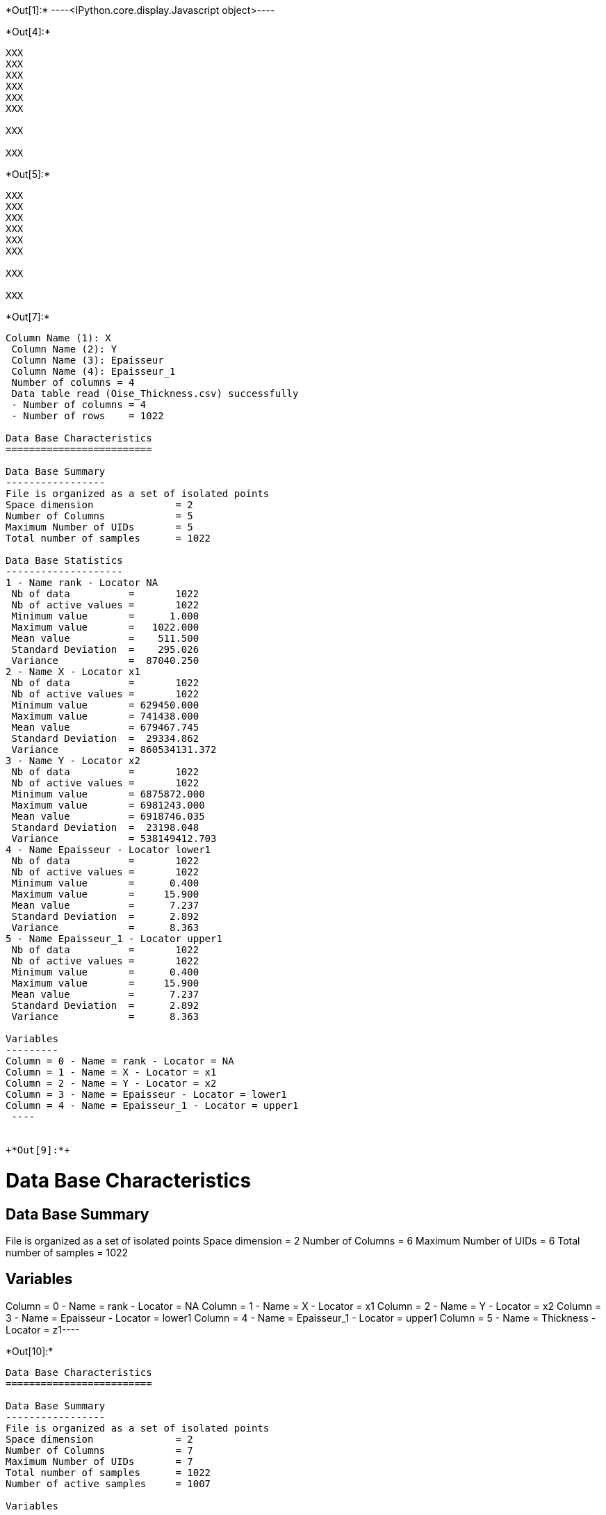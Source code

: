 +*Out[1]:*+
----<IPython.core.display.Javascript object>----


+*Out[4]:*+
----
XXX
XXX
XXX
XXX
XXX
XXX

XXX

XXX

----


+*Out[5]:*+
----
XXX
XXX
XXX
XXX
XXX
XXX

XXX

XXX

----


+*Out[7]:*+
----
Column Name (1): X
 Column Name (2): Y
 Column Name (3): Epaisseur
 Column Name (4): Epaisseur_1
 Number of columns = 4
 Data table read (Oise_Thickness.csv) successfully
 - Number of columns = 4
 - Number of rows    = 1022
 
Data Base Characteristics
=========================

Data Base Summary
-----------------
File is organized as a set of isolated points
Space dimension              = 2
Number of Columns            = 5
Maximum Number of UIDs       = 5
Total number of samples      = 1022

Data Base Statistics
--------------------
1 - Name rank - Locator NA
 Nb of data          =       1022
 Nb of active values =       1022
 Minimum value       =      1.000
 Maximum value       =   1022.000
 Mean value          =    511.500
 Standard Deviation  =    295.026
 Variance            =  87040.250
2 - Name X - Locator x1
 Nb of data          =       1022
 Nb of active values =       1022
 Minimum value       = 629450.000
 Maximum value       = 741438.000
 Mean value          = 679467.745
 Standard Deviation  =  29334.862
 Variance            = 860534131.372
3 - Name Y - Locator x2
 Nb of data          =       1022
 Nb of active values =       1022
 Minimum value       = 6875872.000
 Maximum value       = 6981243.000
 Mean value          = 6918746.035
 Standard Deviation  =  23198.048
 Variance            = 538149412.703
4 - Name Epaisseur - Locator lower1
 Nb of data          =       1022
 Nb of active values =       1022
 Minimum value       =      0.400
 Maximum value       =     15.900
 Mean value          =      7.237
 Standard Deviation  =      2.892
 Variance            =      8.363
5 - Name Epaisseur_1 - Locator upper1
 Nb of data          =       1022
 Nb of active values =       1022
 Minimum value       =      0.400
 Maximum value       =     15.900
 Mean value          =      7.237
 Standard Deviation  =      2.892
 Variance            =      8.363

Variables
---------
Column = 0 - Name = rank - Locator = NA
Column = 1 - Name = X - Locator = x1
Column = 2 - Name = Y - Locator = x2
Column = 3 - Name = Epaisseur - Locator = lower1
Column = 4 - Name = Epaisseur_1 - Locator = upper1
 ----


+*Out[9]:*+
----
Data Base Characteristics
=========================

Data Base Summary
-----------------
File is organized as a set of isolated points
Space dimension              = 2
Number of Columns            = 6
Maximum Number of UIDs       = 6
Total number of samples      = 1022

Variables
---------
Column = 0 - Name = rank - Locator = NA
Column = 1 - Name = X - Locator = x1
Column = 2 - Name = Y - Locator = x2
Column = 3 - Name = Epaisseur - Locator = lower1
Column = 4 - Name = Epaisseur_1 - Locator = upper1
Column = 5 - Name = Thickness - Locator = z1----


+*Out[10]:*+
----
Data Base Characteristics
=========================

Data Base Summary
-----------------
File is organized as a set of isolated points
Space dimension              = 2
Number of Columns            = 7
Maximum Number of UIDs       = 7
Total number of samples      = 1022
Number of active samples     = 1007

Variables
---------
Column = 0 - Name = rank - Locator = NA
Column = 1 - Name = X - Locator = x1
Column = 2 - Name = Y - Locator = x2
Column = 3 - Name = Epaisseur - Locator = lower1
Column = 4 - Name = Epaisseur_1 - Locator = upper1
Column = 5 - Name = Thickness - Locator = z1
Column = 6 - Name = Duplicate - Locator = sel----


+*Out[11]:*+
----
![png](output_12_0.png)
----


+*Out[14]:*+
----
![png](output_15_0.png)
----


+*Out[16]:*+
----
![png](output_17_0.png)
----


+*Out[17]:*+
----
![png](output_18_0.png)
----


+*Out[18]:*+
----
Data Base Grid Characteristics
==============================

Data Base Summary
-----------------
File is organized as a regular grid
Space dimension              = 2
Number of Columns            = 4
Maximum Number of UIDs       = 4
Total number of samples      = 1320000
Number of active samples     = 138248

Grid characteristics:
---------------------
Origin : 630000.0006865000.000
Mesh   :     50.000    50.000
Number :       3300       400
Rotation Angles        =     40.000     0.000
Direct Rotation Matrix
               [,  0]    [,  1]
     [  0,]     0.766    -0.643
     [  1,]     0.643     0.766
Inverse Rotation Matrix
               [,  0]    [,  1]
     [  0,]     0.766     0.643
     [  1,]    -0.643     0.766

Variables
---------
Column = 0 - Name = rank - Locator = NA
Column = 1 - Name = x1 - Locator = x1
Column = 2 - Name = x2 - Locator = x2
Column = 3 - Name = Polygon - Locator = sel----


+*Out[21]:*+
----
![png](output_22_0.png)
----


+*Out[23]:*+
----

Data Base Characteristics
=========================

Data Base Summary
-----------------
File is organized as a set of isolated points
Space dimension              = 2
Number of Columns            = 4
Maximum Number of UIDs       = 4
Total number of samples      = 40000

Variables
---------
Column = 0 - Name = xx - Locator = x1
Column = 1 - Name = yy - Locator = x2
Column = 2 - Name = u_interp - Locator = z1
Column = 3 - Name = v_interp - Locator = z2
 
Data Base Grid Characteristics
==============================

Data Base Summary
-----------------
File is organized as a regular grid
Space dimension              = 2
Number of Columns            = 4
Maximum Number of UIDs       = 4
Total number of samples      = 1320000

Grid characteristics:
---------------------
Origin : 630000.0006865000.000
Mesh   :     50.000    50.000
Number :       3300       400
Rotation Angles        =     40.000     0.000
Direct Rotation Matrix
               [,  0]    [,  1]
     [  0,]     0.766    -0.643
     [  1,]     0.643     0.766
Inverse Rotation Matrix
               [,  0]    [,  1]
     [  0,]     0.766     0.643
     [  1,]    -0.643     0.766

Variables
---------
Column = 0 - Name = rank - Locator = NA
Column = 1 - Name = x1 - Locator = x1
Column = 2 - Name = x2 - Locator = x2
Column = 3 - Name = Polygon - Locator = NA
 ----


+*Out[24]:*+
----

Data Base Grid Characteristics
==============================

Data Base Summary
-----------------
File is organized as a regular grid
Space dimension              = 2
Number of Columns            = 4
Maximum Number of UIDs       = 4
Total number of samples      = 1320000

Grid characteristics:
---------------------
Origin : 630000.0006865000.000
Mesh   :     50.000    50.000
Number :       3300       400
Rotation Angles        =     40.000     0.000
Direct Rotation Matrix
               [,  0]    [,  1]
     [  0,]     0.766    -0.643
     [  1,]     0.643     0.766
Inverse Rotation Matrix
               [,  0]    [,  1]
     [  0,]     0.766     0.643
     [  1,]    -0.643     0.766

Variables
---------
Column = 0 - Name = rank - Locator = NA
Column = 1 - Name = x1 - Locator = x1
Column = 2 - Name = x2 - Locator = x2
Column = 3 - Name = Polygon - Locator = NA
 ----


+*Out[27]:*+
----
![png](output_28_0.png)
----


+*Out[28]:*+
----
![png](output_29_0.png)
----


+*Out[29]:*+
----

Variogram characteristics
=========================
Number of variable(s)       = 1
Number of direction(s)      = 2
Space dimension             = 2
Variance-Covariance Matrix     8.308

Direction #1
------------
Number of lags              = 40
Direction coefficients      =      1.000     1.000
Direction angles (degrees)  =     45.000     0.000
Tolerance on direction      =     45.000 (degrees)
Calculation lag             =    800.000
Tolerance on distance       =     50.000 (Percent of the lag value)

For variable 1
      Rank    Npairs  Distance     Value
         0  1497.000   222.651     4.320
         1  4144.000   817.595     6.006
         2  4991.000  1597.901     5.768
         3  5136.000  2402.202     7.184
         4  4917.000  3203.355     7.062
         5  5376.000  3996.992     6.872
         6  5950.000  4805.500     6.823
         7  5977.000  5607.812     6.221
         8  5882.000  6391.725     6.132
         9  5773.000  7198.759     7.200
        10  5596.000  8003.985     6.710
        11  4791.000  8802.836     7.648
        12  5395.000  9590.811     6.759
        13  5080.000 10419.575     6.715
        14  5648.000 11189.883     6.848
        15  6131.000 12007.431     6.499
        16  5404.000 12773.473     6.806
        17  4858.000 13605.535     6.477
        18  4512.000 14393.349     6.468
        19  4757.000 15203.934     6.522
        20  4611.000 16000.736     5.907
        21  4441.000 16793.025     6.945
        22  4744.000 17616.342     7.342
        23  6278.000 18421.513     7.217
        24  5724.000 19187.978     7.032
        25  5358.000 19995.792     6.630
        26  5150.000 20792.670     7.825
        27  5452.000 21594.321     7.903
        28  4787.000 22407.797     7.569
        29  5381.000 23190.746     9.347
        30  4957.000 24010.196     7.407
        31  5197.000 24797.916     8.004
        32  5178.000 25608.936     7.778
        33  5400.000 26409.634     8.091
        34  4918.000 27190.981     7.408
        35  4704.000 27990.733     7.810
        36  4499.000 28793.542     7.391
        37  5276.000 29647.480     7.027
        38  5407.000 30398.366     7.499
        39  6072.000 31199.740     7.748

Direction #2
------------
Number of lags              = 20
Direction coefficients      =     -1.000     1.000
Direction angles (degrees)  =    135.000     0.000
Tolerance on direction      =     45.000 (degrees)
Calculation lag             =    400.000
Tolerance on distance       =     50.000 (Percent of the lag value)

For variable 1
      Rank    Npairs  Distance     Value
         0   608.000   118.768     2.770
         1  1411.000   393.556     4.525
         2  1451.000   794.496     6.282
         3  1231.000  1197.348     6.558
         4  1028.000  1597.631     7.271
         5   855.000  1982.172     7.292
         6   696.000  2405.045     7.805
         7   676.000  2795.556     7.764
         8   417.000  3190.162     8.728
         9   353.000  3598.353    11.266
        10   337.000  3995.587    10.021
        11   260.000  4401.091     7.744
        12   233.000  4792.091     7.633
        13   179.000  5181.753     7.729
        14   169.000  5587.892     7.010
        15   101.000  5976.535     9.957
        16    89.000  6390.457     9.290
        17    55.000  6800.051     5.859
        18    29.000  7192.062     9.570
        19    40.000  7634.709     4.950
 
![png](output_30_1.png)
----


+*Out[30]:*+
----

Model characteristics
=====================
Space dimension              = 2
Number of variable(s)        = 1
Number of basic structure(s) = 2
Number of drift function(s)  = 0
Number of drift equation(s)  = 0

Covariance Part
---------------
Nugget Effect
- Sill         =      2.208
K-Bessel (Third Parameter = 1)
- Sill         =      4.699
- Ranges       =   1022.106  1497.510
- Theo. Ranges =    295.057   432.294
- Angles       =     45.000     0.000
- Rotation Matrix
               [,  0]    [,  1]
     [  0,]     0.707    -0.707
     [  1,]     0.707     0.707
Total Sill     =      6.907
 
![png](output_31_1.png)
----


+*Out[33]:*+
----
Data Base Grid Characteristics
==============================

Data Base Summary
-----------------
File is organized as a regular grid
Space dimension              = 2
Number of Columns            = 7
Maximum Number of UIDs       = 7
Total number of samples      = 1320000
Number of active samples     = 138248

Grid characteristics:
---------------------
Origin : 630000.0006865000.000
Mesh   :     50.000    50.000
Number :       3300       400
Rotation Angles        =     40.000     0.000
Direct Rotation Matrix
               [,  0]    [,  1]
     [  0,]     0.766    -0.643
     [  1,]     0.643     0.766
Inverse Rotation Matrix
               [,  0]    [,  1]
     [  0,]     0.766     0.643
     [  1,]    -0.643     0.766

Variables
---------
Column = 0 - Name = rank - Locator = NA
Column = 1 - Name = x1 - Locator = x1
Column = 2 - Name = x2 - Locator = x2
Column = 3 - Name = Polygon - Locator = sel
Column = 4 - Name = Migrate.u_interp - Locator = z1
Column = 5 - Name = Migrate.v_interp - Locator = z2
Column = 6 - Name = vec_define - Locator = NA----


+*Out[38]:*+
----
![png](output_39_0.png)
----


+*Out[39]:*+
----
Data Base Grid Characteristics
==============================

Data Base Summary
-----------------
File is organized as a regular grid
Space dimension              = 2
Number of Columns            = 9
Maximum Number of UIDs       = 9
Total number of samples      = 1320000
Number of active samples     = 138248

Grid characteristics:
---------------------
Origin : 630000.0006865000.000
Mesh   :     50.000    50.000
Number :       3300       400
Rotation Angles        =     40.000     0.000
Direct Rotation Matrix
               [,  0]    [,  1]
     [  0,]     0.766    -0.643
     [  1,]     0.643     0.766
Inverse Rotation Matrix
               [,  0]    [,  1]
     [  0,]     0.766     0.643
     [  1,]    -0.643     0.766

Variables
---------
Column = 0 - Name = rank - Locator = NA
Column = 1 - Name = x1 - Locator = x1
Column = 2 - Name = x2 - Locator = x2
Column = 3 - Name = Polygon - Locator = sel
Column = 4 - Name = Migrate.u_interp - Locator = NA
Column = 5 - Name = Migrate.v_interp - Locator = NA
Column = 6 - Name = vec_define - Locator = NA
Column = 7 - Name = angles1 - Locator = nostat1
Column = 8 - Name = spde.Thickness.kriging - Locator = z1
![png](output_40_1.png)
----
